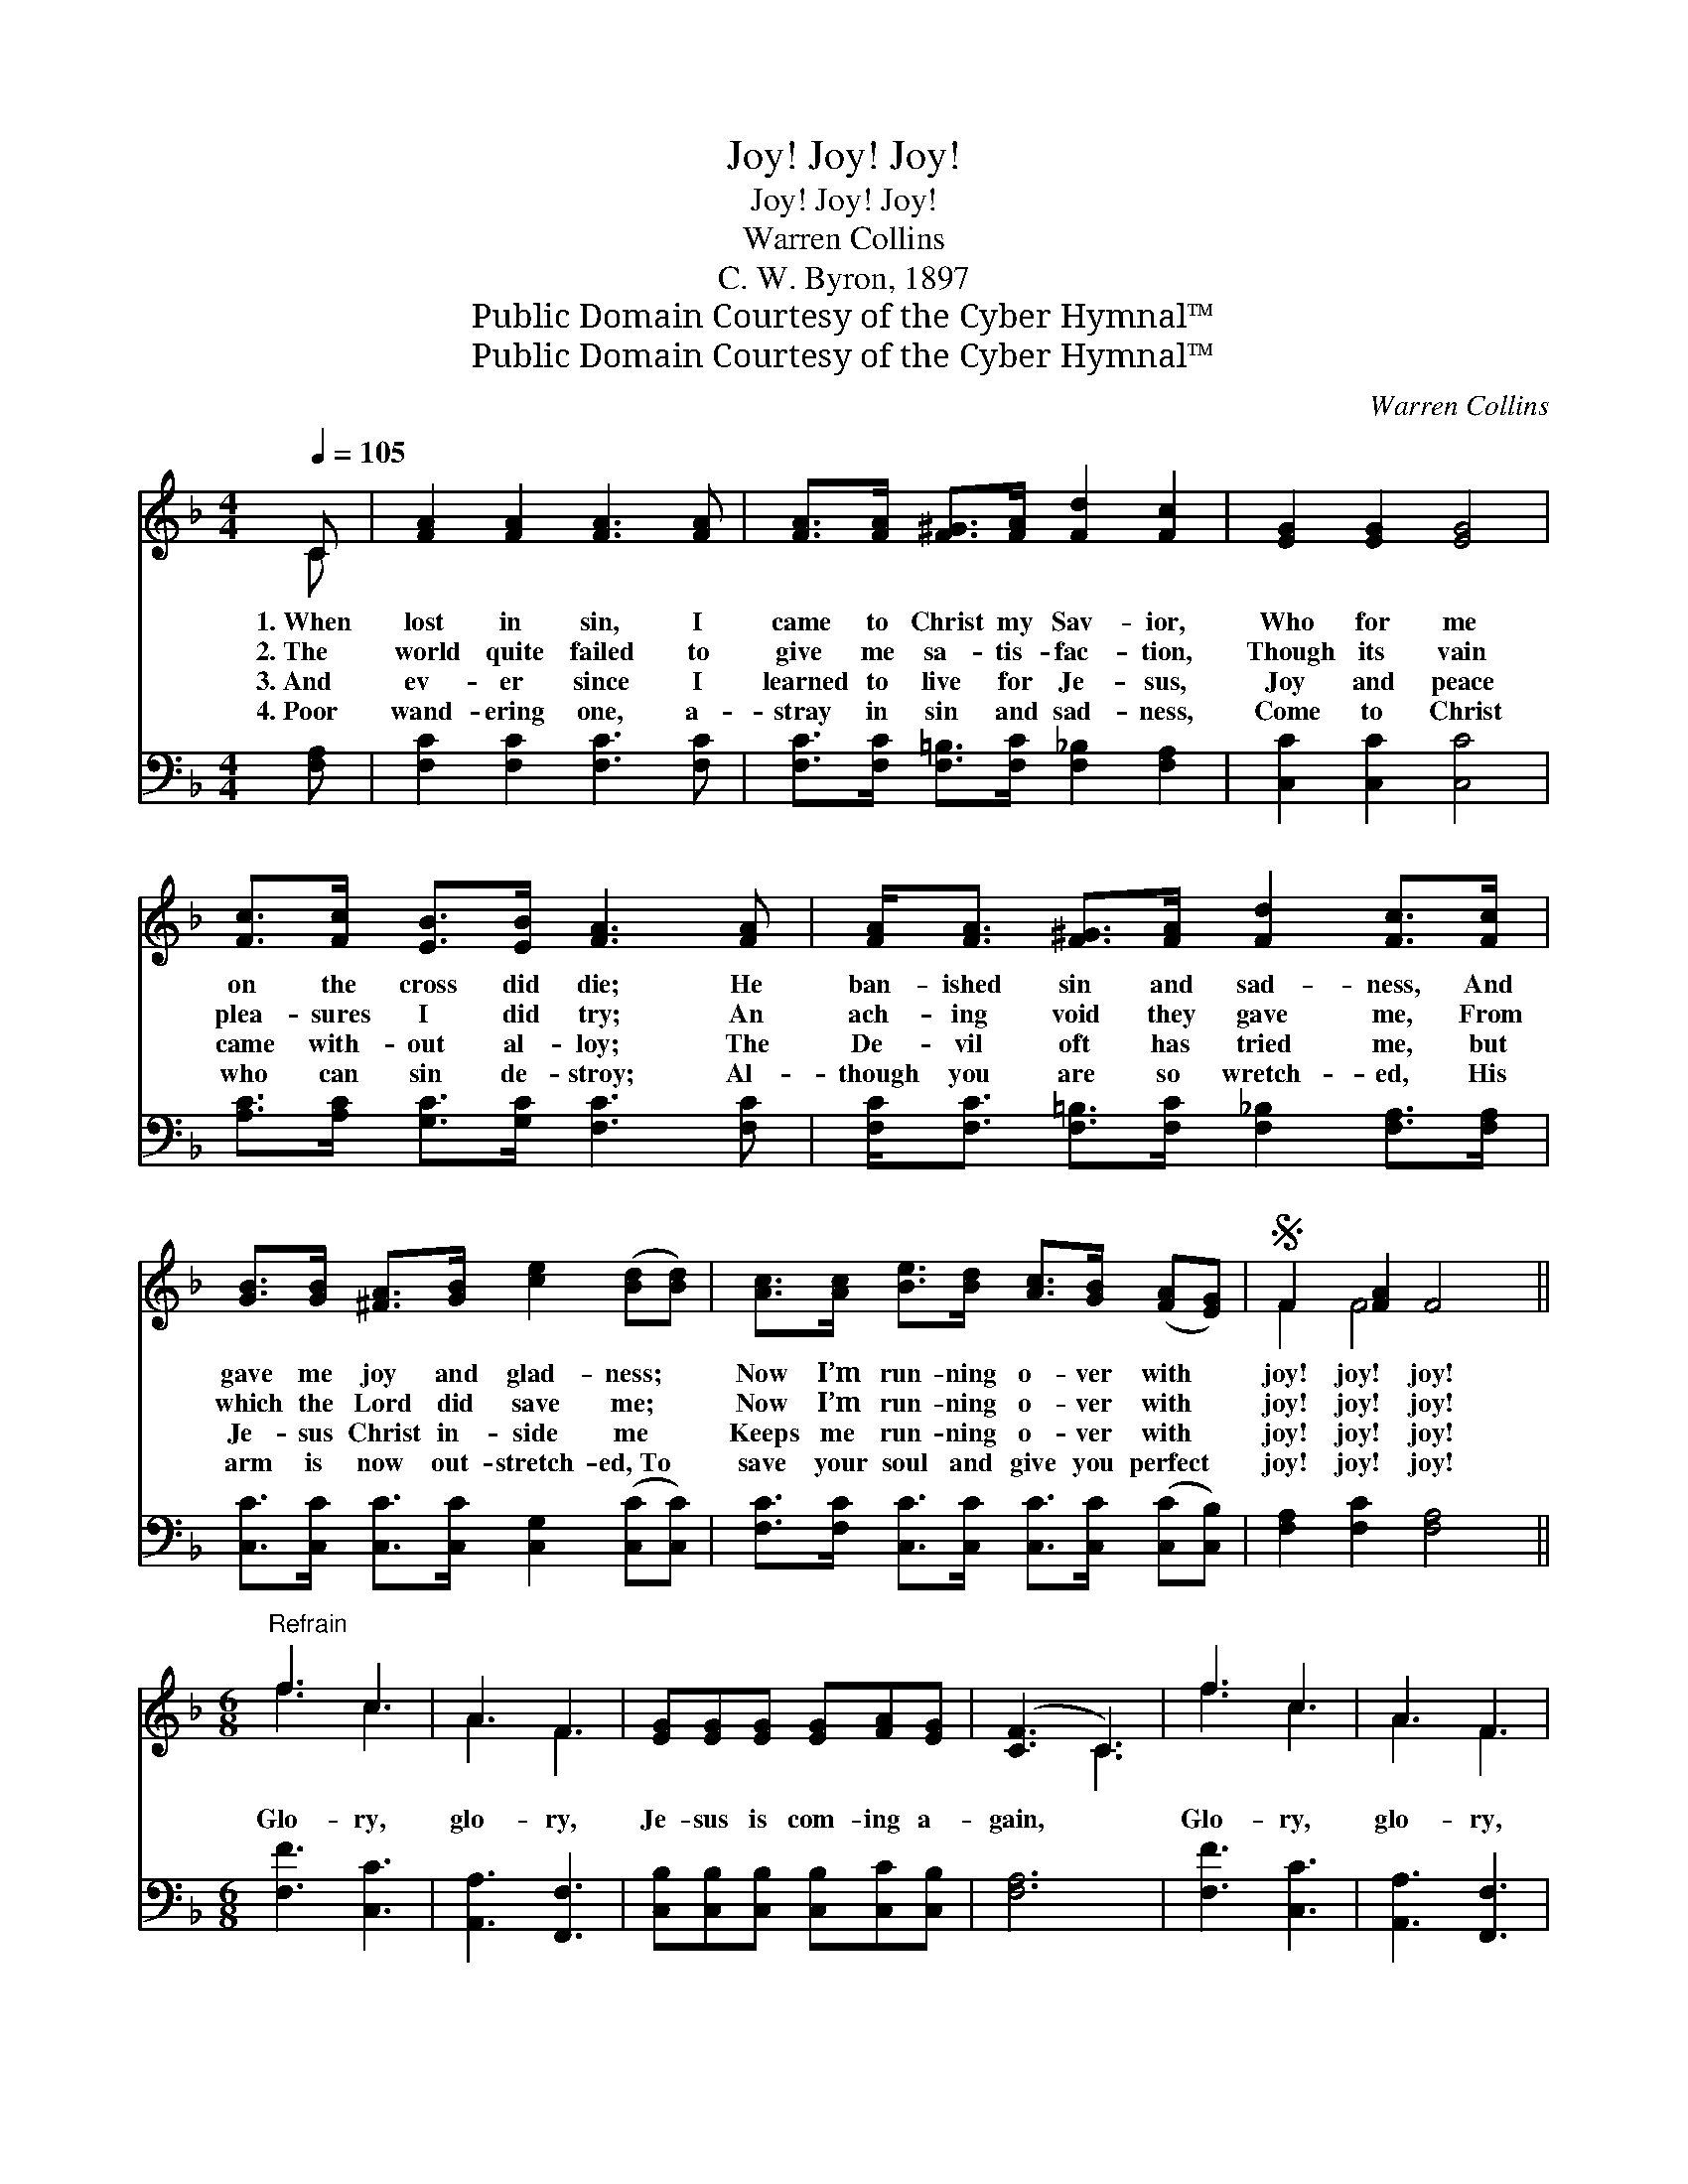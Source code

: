 X:1
T:Joy! Joy! Joy!
T:Joy! Joy! Joy!
T:Warren Collins
T:C. W. Byron, 1897
T:Public Domain Courtesy of the Cyber Hymnal™
T:Public Domain Courtesy of the Cyber Hymnal™
C:Warren Collins
Z:Public Domain
Z:Courtesy of the Cyber Hymnal™
%%score ( 1 2 ) ( 3 4 )
L:1/8
Q:1/4=105
M:4/4
K:F
V:1 treble 
V:2 treble 
V:3 bass 
V:4 bass 
V:1
 C | [FA]2 [FA]2 [FA]3 [FA] | [FA]>[FA] [F^G]>[FA] [Fd]2 [Fc]2 | [EG]2 [EG]2 [EG]4 | %4
w: 1.~When|lost in sin, I|came to Christ my Sav- ior,|Who for me|
w: 2.~The|world quite failed to|give me sa- tis- fac- tion,|Though its vain|
w: 3.~And|ev- er since I|learned to live for Je- sus,|Joy and peace|
w: 4.~Poor|wand- ering one, a-|stray in sin and sad- ness,|Come to Christ|
 [Fc]>[Fc] [EB]>[EB] [FA]3 [FA] | [FA]<[FA] [F^G]>[FA] [Fd]2 [Fc]>[Fc] | %6
w: on the cross did die; He|ban- ished sin and sad- ness, And|
w: plea- sures I did try; An|ach- ing void they gave me, From|
w: came with- out al- loy; The|De- vil oft has tried me, but|
w: who can sin de- stroy; Al-|though you are so wretch- ed, His|
 [GB]>[GB] [^FA]>[GB] [ce]2 ([Bd][Bd]) | [Ac]>[Ac] [Be]>[Bd] [Ac]>[GB] ([FA][EG]) |S F2 [FA]2 F4 || %9
w: gave me joy and glad- ness; *|Now I’m run- ning o- ver with *|joy! joy! joy!|
w: which the Lord did save me; *|Now I’m run- ning o- ver with *|joy! joy! joy!|
w: Je- sus Christ in- side me *|Keeps me run- ning o- ver with *|joy! joy! joy!|
w: arm is now out- stretch- ed,~To *|save your soul and give you perfect *|joy! joy! joy!|
[M:6/8]"^Refrain" f3 c3 | A3 F3 | [EG][EG][EG] [EG][FA][EG] | ([CF]3 C3) | f3 c3 | A3 F3 | %15
w: ||||||
w: Glo- ry,|glo- ry,|Je- sus is com- ing a-|gain, *|Glo- ry,|glo- ry,|
w: ||||||
w: ||||||
 [EG][EG][EG] [EG][FA][EG] | F3- F2 C!fine! | [EG]<[EG][^D^F] [EG]2 C | [FA]<[FA][F^G] [FA]2 [FA] | %19
w: ||||
w: Je- sus is com- ing a-|gain; * He’s|com- ing a- gain, for-|ev- er to reign, He’s|
w: ||||
w: ||||
 [F=B]<[FB][FA] [Ge]2 [Fd] | ([Ec]3- z de)!D.S.! |] %21
w: ||
w: com- ing as king to|reign. * *|
w: ||
w: ||
V:2
 C | x8 | x8 | x8 | x8 | x8 | x8 | x8 | F2 F4 x2 ||[M:6/8] f3 c3 | A3 F3 | x6 | x3 C3 | f3 c3 | %14
 A3 F3 | x6 | F3- F2 C | x5 C | x6 | x6 | x3 [Ec]3 |] %21
V:3
 [F,A,] | [F,C]2 [F,C]2 [F,C]3 [F,C] | [F,C]>[F,C] [F,=B,]>[F,C] [F,_B,]2 [F,A,]2 | %3
 [C,C]2 [C,C]2 [C,C]4 | [A,C]>[A,C] [G,C]>[G,C] [F,C]3 [F,C] | %5
 [F,C]<[F,C] [F,=B,]>[F,C] [F,_B,]2 [F,A,]>[F,A,] | [C,C]>[C,C] [C,C]>[C,C] [C,G,]2 ([C,C][C,C]) | %7
 [F,C]>[F,C] [C,C]>[C,C] [C,C]>[C,C] ([C,C][C,B,]) | [F,A,]2 [F,C]2 [F,A,]4 || %9
[M:6/8] [F,F]3 [C,C]3 | [A,,A,]3 [F,,F,]3 | [C,B,][C,B,][C,B,] [C,B,][C,C][C,B,] | [F,A,]6 | %13
 [F,F]3 [C,C]3 | [A,,A,]3 [F,,F,]3 | [C,B,][C,B,][C,B,] [C,B,][C,C][C,B,] | %16
 [F,A,]3- [F,A,]2 [F,A,] | [C,C]<[C,C][C,C] [C,C]2 [C,C] | [F,C]<[F,C][F,=B,] [F,C]2 [F,F] | %19
 [F,C]<[F,C][F,=B,] [F,C]2 [F,F] | ([C,C]3- z [D,D][E,E]) |] %21
V:4
 x | x8 | x8 | x8 | x8 | x8 | x8 | x8 | x8 ||[M:6/8] x6 | x6 | x6 | x6 | x6 | x6 | x6 | x6 | x6 | %18
 x6 | x6 | x3 [C,C]2 x |] %21

